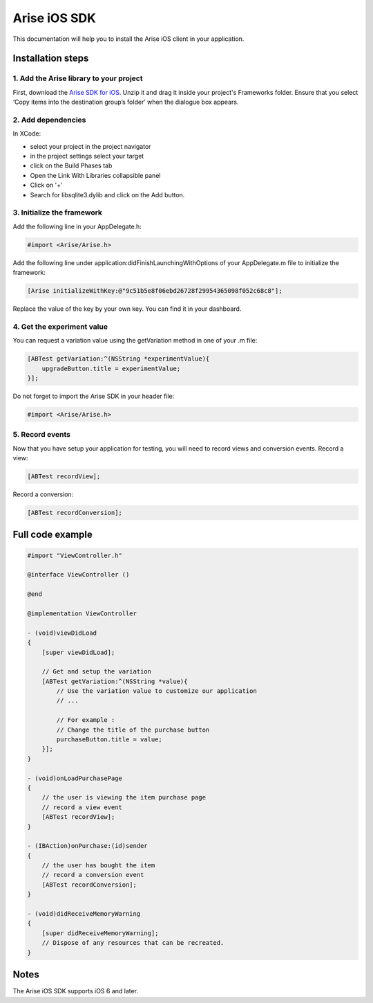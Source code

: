 .. meta::
   :description: iOS A/B testing client setup

Arise iOS SDK
*****************

This documentation will help you to install the Arise iOS client in your application.

Installation steps
==================

1. Add the Arise library to your project
----------------------------------------

First, download the `Arise SDK for iOS`_. Unzip it and drag it inside your project's Frameworks folder. Ensure that you select ‘Copy items into the destination group’s folder’ when the dialogue box appears.

.. _`Arise SDK for iOS`: https://s3.amazonaws.com/ariseio/Arise-iOS-2.2.zip

2. Add dependencies
-------------------
In XCode:

* select your project in the project navigator
* in the project settings select your target
* click on the Build Phases tab
* Open the Link With Libraries collapsible panel
* Click on '+'
*  Search for libsqlite3.dylib and click on the Add button.


3. Initialize the framework
---------------------------

Add the following line in your AppDelegate.h:

.. code-block:: obj-c

    #import <Arise/Arise.h>

Add the following line under application:didFinishLaunchingWithOptions of your AppDelegate.m file to initialize the framework:

.. code-block:: obj-c

    [Arise initializeWithKey:@"9c51b5e8f06ebd26728f29954365098f052c68c8"];

Replace the value of the key by your own key. You can find it in your dashboard.

4. Get the experiment value
---------------------------

You can request a variation value using the getVariation method in one of your .m file:

.. code-block:: obj-c

    [ABTest getVariation:^(NSString *experimentValue){
        upgradeButton.title = experimentValue;
    }];

Do not forget to import the Arise SDK in your header file:

.. code-block:: obj-c

    #import <Arise/Arise.h>


5. Record events
----------------

Now that you have setup your application for testing, you will need to record views and conversion events.
Record a view:

.. code-block:: obj-c

	[ABTest recordView];

Record a conversion:

.. code-block:: obj-c

	[ABTest recordConversion];


Full code example
==================

.. code-block:: obj-c

    #import "ViewController.h"

    @interface ViewController ()

    @end

    @implementation ViewController

    - (void)viewDidLoad
    {
        [super viewDidLoad];

        // Get and setup the variation
        [ABTest getVariation:^(NSString *value){
            // Use the variation value to customize our application
            // ...
            
            // For example :
            // Change the title of the purchase button
            purchaseButton.title = value;
        }];
    }

    - (void)onLoadPurchasePage
    {
    	// the user is viewing the item purchase page
        // record a view event
        [ABTest recordView];
    }

    - (IBAction)onPurchase:(id)sender
    {
        // the user has bought the item
        // record a conversion event
        [ABTest recordConversion];
    }

    - (void)didReceiveMemoryWarning
    {
        [super didReceiveMemoryWarning];
        // Dispose of any resources that can be recreated.
    }

Notes
=====

The Arise iOS SDK supports iOS 6 and later.
